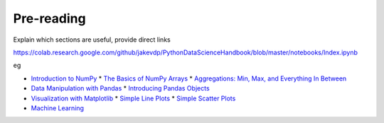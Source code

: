 ===========
Pre-reading
===========

Explain which sections are useful, provide direct links

https://colab.research.google.com/github/jakevdp/PythonDataScienceHandbook/blob/master/notebooks/Index.ipynb

eg

* `Introduction to NumPy <https://colab.research.google.com/github/jakevdp/PythonDataScienceHandbook/blob/master/notebooks/02.00-Introduction-to-NumPy.ipynb>`_
  * `The Basics of NumPy Arrays <https://colab.research.google.com/github/jakevdp/PythonDataScienceHandbook/blob/master/notebooks/02.02-The-Basics-Of-NumPy-Arrays.ipynb>`_
  * `Aggregations: Min, Max, and Everything In Between <https://colab.research.google.com/github/jakevdp/PythonDataScienceHandbook/blob/master/notebooks/02.04-Computation-on-arrays-aggregates.ipynb>`_
* `Data Manipulation with Pandas <https://colab.research.google.com/github/jakevdp/PythonDataScienceHandbook/blob/master/notebooks/03.00-Introduction-to-Pandas.ipynb>`_
  * `Introducing Pandas Objects <https://colab.research.google.com/github/jakevdp/PythonDataScienceHandbook/blob/master/notebooks/03.01-Introducing-Pandas-Objects.ipynb>`_
* `Visualization with Matplotlib <https://colab.research.google.com/github/jakevdp/PythonDataScienceHandbook/blob/master/notebooks/04.00-Introduction-To-Matplotlib.ipynb>`_
  * `Simple Line Plots <https://colab.research.google.com/github/jakevdp/PythonDataScienceHandbook/blob/master/notebooks/04.01-Simple-Line-Plots.ipynb>`_
  * `Simple Scatter Plots <https://colab.research.google.com/github/jakevdp/PythonDataScienceHandbook/blob/master/notebooks/04.02-Simple-Scatter-Plots.ipynb>`_
* `Machine Learning <https://colab.research.google.com/github/jakevdp/PythonDataScienceHandbook/blob/master/notebooks/05.01-What-Is-Machine-Learning.ipynb>`_
